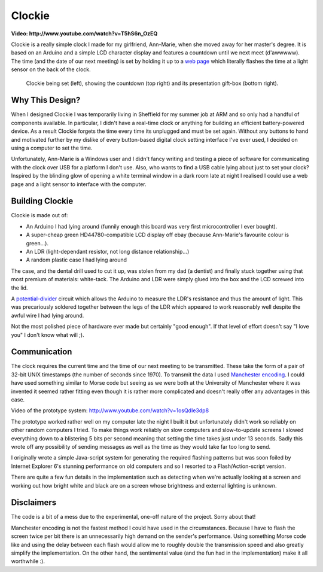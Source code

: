 Clockie
=======

**Video: http://www.youtube.com/watch?v=T5hS6n_OzEQ**

Clockie is a really simple clock I made for my girlfriend, Ann-Marie, when she
moved away for her master's degree. It is based on an Arduino and a simple LCD
character display and features a countdown until we next meet (d'awwwww).  The
time (and the date of our next meeting) is set by holding it up to a `web page
<http://amp.jhnet.co.uk/programmer/>`_ which literally flashes the time at a
light sensor on the back of the clock.

.. figure:: https://raw.github.com/mossblaser/Clockie/master/images/moneyshot.jpg
	
	Clockie being set (left), showing the countdown (top right) and its
	presentation gift-box (bottom right).

Why This Design?
----------------

When I designed Clockie I was temporarily living in Sheffield for my summer job
at ARM and so only had a handful of components available. In particular, I
didn't have a real-time clock or anything for building an efficient
battery-powered device. As a result Clockie forgets the time every time its
unplugged and must be set again. Without any buttons to hand and
motivated further by my dislike of every button-based digital clock setting
interface I've ever used, I decided on using a computer to set the time.

Unfortunately, Ann-Marie is a Windows user and I didn't fancy writing and
testing a piece of software for communicating with the clock over USB for a
platform I don't use. Also, who wants to find a USB cable lying about just to
set your clock? Inspired by the blinding glow of opening a white terminal window
in a dark room late at night I realised I could use a web page and a light
sensor to interface with the computer.

Building Clockie
----------------

Clockie is made out of:

* An Arduino I had lying around (funnily enough this board was very first
  microcontroller I ever bought).
* A super-cheap green HD44780-compatible LCD display off ebay (because
  Ann-Marie's favourite colour is green...).
* An LDR (light-dependant resistor, not long distance relationship...)
* A random plastic case I had lying around

The case, and the dental drill used to cut it up, was stolen from my dad (a
dentist) and finally stuck together using that most premium of materials:
white-tack. The Arduino and LDR were simply glued into the box and the LCD
screwed into the lid.

A `potential-divider <http://en.wikipedia.org/wiki/Voltage_divider>`_ circuit
which allows the Arduino to measure the LDR's resistance and thus the amount of
light. This was precariously soldered together between the legs of the LDR which
appeared to work reasonably well despite the awful wire I had lying around.

.. image:: https://raw.github.com/mossblaser/Clockie/master/images/case.jpg

Not the most polished piece of hardware ever made but certainly "good enough".
If that level of effort doesn't say "I love you" I don't know what will ;).

Communication
-------------

The clock requires the current time and the time of our next meeting to be
transmitted. These take the form of a pair of 32-bit UNIX timestamps (the number
of seconds since 1970). To transmit the data I used `Manchester encoding
<http://en.wikipedia.org/wiki/Manchester_code>`_. I could have used something
similar to Morse code but seeing as we were both at the University of Manchester
where it was invented it seemed rather fitting even though it is rather more
complicated and doesn't really offer any advantages in this case.

Video of the prototype system: http://www.youtube.com/watch?v=1osQdIe3dp8

The prototype worked rather well on my computer late the night I built it but
unfortunately didn't work so reliably on other random computers I tried.  To
make things work reliably on slow computers and slow-to-update screens I slowed
everything down to a blistering 5 bits per second meaning that setting the time
takes just under 13 seconds. Sadly this wrote off any possibility of sending
messages as well as the time as they would take far too long to send.

I originally wrote a simple Java-script system for generating the required
flashing patterns but was soon foiled by Internet Explorer 6's stunning
performance on old computers and so I resorted to a Flash/Action-script version.

There are quite a few fun details in the implementation such as detecting when
we're actually looking at a screen and working out how bright white and black
are on a screen whose brightness and external lighting is unknown.

Disclaimers
-----------

The code is a bit of a mess due to the experimental, one-off nature of the
project. Sorry about that!

Manchester encoding is not the fastest method I could have used in the
circumstances. Because I have to flash the screen twice per bit there is an
unnecessarily high demand on the sender's performance. Using something Morse
code like and using the delay between each flash would allow me to roughly
double the transmission speed and also greatly simplify the implementation. On
the other hand, the sentimental value (and the fun had in the implementation)
make it all worthwhile :).
